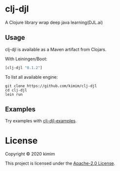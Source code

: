 [[https://img.shields.io/clojars/v/clj-djl.svg]]

* clj-djl

A Clojure library wrap deep java learning(DJL.ai)

** Usage

clj-djl is available as a Maven artifact from Clojars.

With Leiningen/Boot:

#+begin_src clojure
[clj-djl "0.1.2"]
#+end_src

To list all available engine:

#+begin_src shell
git clone https://github.com/kimim/clj-djl
cd clj-djl
lein run
#+end_src

** Examples

Try examples with [[https://github.com/kimim/clj-djl-examples][clj-djl-examples]].

* License

Copyright © 2020 kimim

This project is licensed under the [[./LICENSE][Apache-2.0 License]].
